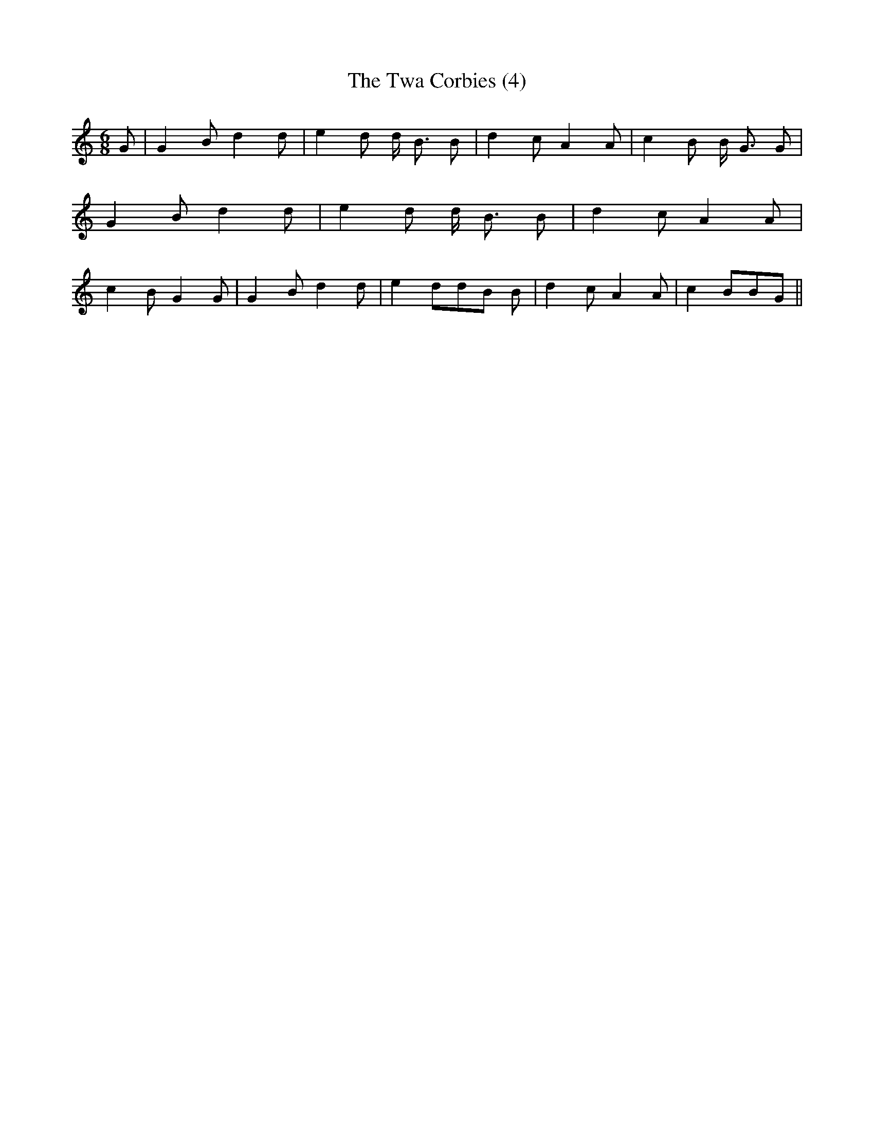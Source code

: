 % Generated more or less automatically by swtoabc by Erich Rickheit KSC
X:1
T:The Twa Corbies (4)
M:6/8
L:1/8
K:C
 G| G2 B d2 d| e2 d d/2- B3/2 B| d2 c A2 A| c2 B B/2- G3/2 G| G2 B d2 d|\
 e2 d d/2- B3/2 B| d2 c A2 A| c2 B G2 G| G2 B d2 d| e2 dd-B B| d2 c A2 A|\
 c2 BB-G||

